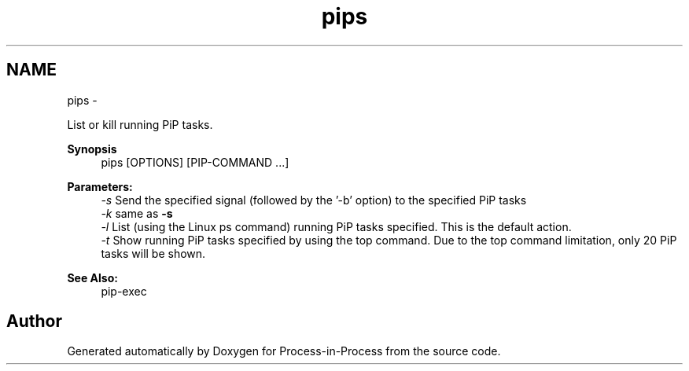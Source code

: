 .TH "pips" 1 "Tue Sep 29 2020" "Process-in-Process" \" -*- nroff -*-
.ad l
.nh
.SH NAME
pips \- 
.PP
List or kill running PiP tasks\&.  

.PP
\fBSynopsis\fP
.RS 4
pips [OPTIONS] [PIP-COMMAND \&.\&.\&.]
.RE
.PP
\fBParameters:\fP
.RS 4
\fI-s\fP Send the specified signal (followed by the '-b' option) to the specified PiP tasks 
.br
\fI-k\fP same as \fB-s\fP 
.br
\fI-l\fP List (using the Linux ps command) running PiP tasks specified\&. This is the default action\&. 
.br
\fI-t\fP Show running PiP tasks specified by using the top command\&. Due to the top command limitation, only 20 PiP tasks will be shown\&.
.RE
.PP
\fBSee Also:\fP
.RS 4
pip-exec 
.RE
.PP

.SH "Author"
.PP 
Generated automatically by Doxygen for Process-in-Process from the source code\&.
